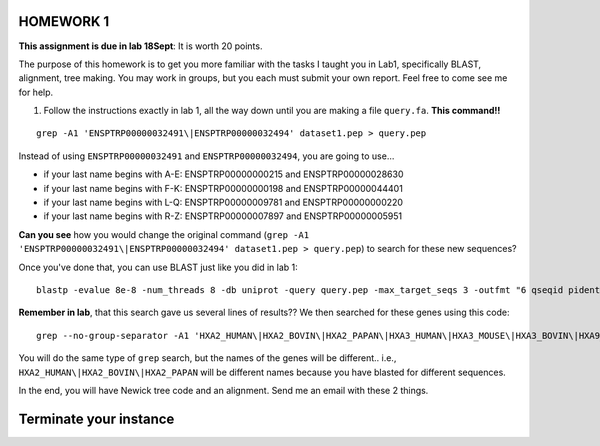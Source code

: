 ==========
HOMEWORK 1
==========

**This assignment is due in lab 18Sept**: It is worth 20 points. 

The purpose of this homework is to get you more familiar with the tasks I taught you in Lab1, specifically BLAST, alignment, tree making. You may work in groups, but you each must submit your own report. Feel free to come see me for help. 

1. Follow the instructions exactly in lab 1, all the way down until you are making a file ``query.fa``. **This command!!**

::

  grep -A1 'ENSPTRP00000032491\|ENSPTRP00000032494' dataset1.pep > query.pep

Instead of using ``ENSPTRP00000032491`` and ``ENSPTRP00000032494``, you are going to use...

- if your last name begins with A-E: ENSPTRP00000000215 and ENSPTRP00000028630 
- if your last name begins with F-K: ENSPTRP00000000198 and ENSPTRP00000044401
- if your last name begins with L-Q: ENSPTRP00000009781 and ENSPTRP00000000220
- if your last name begins with R-Z: ENSPTRP00000007897 and ENSPTRP00000005951

**Can you see** how you would change the original command (``grep -A1 'ENSPTRP00000032491\|ENSPTRP00000032494' dataset1.pep > query.pep``) to search for these new sequences?
 
Once you've done that, you can use BLAST just like you did in lab 1:

::

  blastp -evalue 8e-8 -num_threads 8 -db uniprot -query query.pep -max_target_seqs 3 -outfmt "6 qseqid pident evalue stitle"

**Remember in lab**, that this search gave us several lines of results?? We then searched for these genes using this code:

::

  grep --no-group-separator -A1 'HXA2_HUMAN\|HXA2_BOVIN\|HXA2_PAPAN\|HXA3_HUMAN\|HXA3_MOUSE\|HXA3_BOVIN\|HXA9_HUMAN' uniprot.pep > results.pep

You will do the same type of ``grep`` search, but the names of the genes will be different.. i.e., ``HXA2_HUMAN\|HXA2_BOVIN\|HXA2_PAPAN`` will be different names because you have blasted for different sequences.

In the end, you will have Newick tree code and an alignment. Send me an email with these 2 things. 

============================
Terminate your instance
============================
